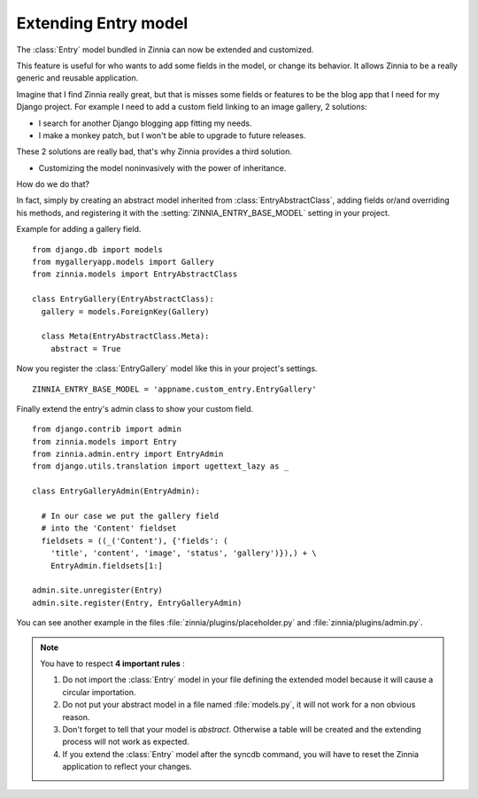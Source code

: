 =====================
Extending Entry model
=====================

.. module:: zinnia.models

The :class:`Entry` model bundled in Zinnia can now be extended and customized.

This feature is useful for who wants to add some fields in the model,
or change its behavior. It allows Zinnia to be a really generic
and reusable application.

Imagine that I find Zinnia really great, but that is misses some fields
or features to be the blog app that I need for my Django project.
For example I need to add a custom field linking to an image gallery,
2 solutions:

* I search for another Django blogging app fitting my needs.
* I make a monkey patch, but I won't be able to upgrade to future releases.

These 2 solutions are really bad, that's why Zinnia provides
a third solution.

* Customizing the model noninvasively with the power of inheritance.

How do we do that?

In fact, simply by creating an abstract model inherited from
:class:`EntryAbstractClass`, adding fields or/and overriding his methods,
and registering it with the :setting:`ZINNIA_ENTRY_BASE_MODEL` setting in
your project.

Example for adding a gallery field. ::

  from django.db import models
  from mygalleryapp.models import Gallery
  from zinnia.models import EntryAbstractClass

  class EntryGallery(EntryAbstractClass):
    gallery = models.ForeignKey(Gallery)

    class Meta(EntryAbstractClass.Meta):
      abstract = True


Now you register the :class:`EntryGallery` model like this in your
project's settings. ::

  ZINNIA_ENTRY_BASE_MODEL = 'appname.custom_entry.EntryGallery'


Finally extend the entry's admin class to show your custom field. ::

  from django.contrib import admin
  from zinnia.models import Entry
  from zinnia.admin.entry import EntryAdmin
  from django.utils.translation import ugettext_lazy as _

  class EntryGalleryAdmin(EntryAdmin):

    # In our case we put the gallery field
    # into the 'Content' fieldset
    fieldsets = ((_('Content'), {'fields': (
      'title', 'content', 'image', 'status', 'gallery')}),) + \
      EntryAdmin.fieldsets[1:]

  admin.site.unregister(Entry)
  admin.site.register(Entry, EntryGalleryAdmin)


You can see another example in the files :file:`zinnia/plugins/placeholder.py`
and :file:`zinnia/plugins/admin.py`.

.. note:: You have to respect **4 important rules** :

          #. Do not import the :class:`Entry` model in your file defining
             the extended model because it will cause a circular
             importation.

          #. Do not put your abstract model in a file named :file:`models.py`,
             it will not work for a non obvious reason.

          #. Don't forget to tell that your model is `abstract`. Otherwise a
             table will be created and the extending process will not work
             as expected.

          #. If you extend the :class:`Entry` model after the syncdb
             command, you will have to reset the Zinnia application to
             reflect your changes.

.. seealso::
   :ref:`model-inheritance` for more information about the concepts
   behind the model inheritence in Django and the limitations.
